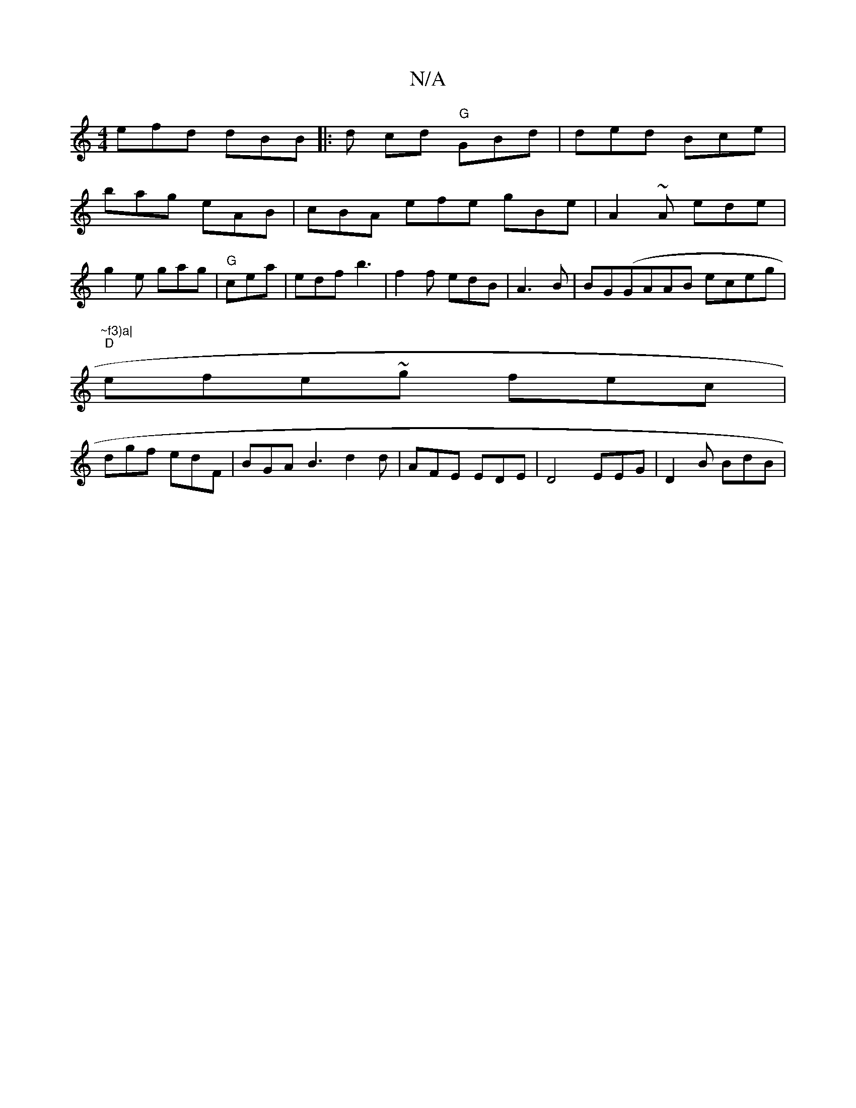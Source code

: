X:1
T:N/A
M:4/4
R:N/A
K:Cmajor
 efd dBB |: d cd "G" GBd|ded Bce|
bag eAB | cBA efe gBe|A2~A ede |
g2e gag | "G"cea|edf b3 | f2 f edB | A3B|BG(GAAB eceg|
"~f3)a|
"D" efe~g fec|
dgf edF | BGA B3 d2 d | AFE EDE | D4 EEG | D2 B BdB | "